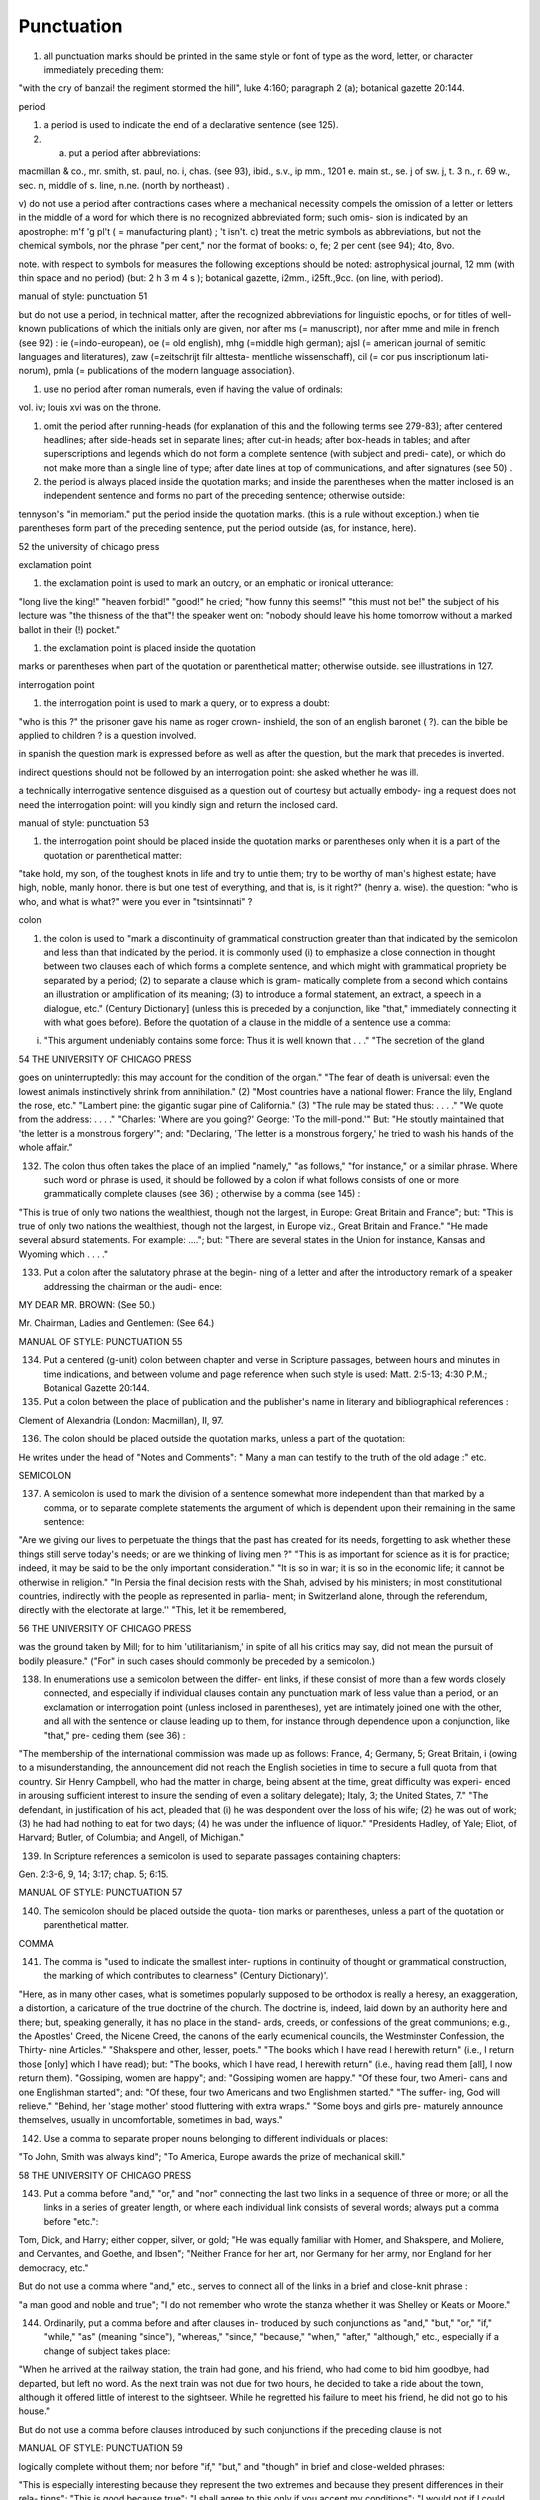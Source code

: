 Punctuation
===========

#. all punctuation marks should be printed in the same style or font of type as the word, letter, or character immediately preceding them:

"with the cry of banzai! the regiment stormed the hill", luke 4:160; paragraph 2 (a); botanical gazette 20:144.

period

#. a period is used to indicate the end of a declarative sentence (see 125).

#. a) put a period after abbreviations:

macmillan & co., mr. smith, st. paul, no. i, chas. (see 93), ibid., s.v., ip mm., 1201 e. main st., se. j of sw. j,
t. 3 n., r. 69 w., sec. n, middle of s. line, n.ne. (north by northeast) .

v) do not use a period after contractions cases where a mechanical necessity compels the omission of a letter or letters in the middle of a word for which there is no recognized abbreviated form; such omis- sion is indicated by an apostrophe: m'f 'g pl't ( = manufacturing plant) ; 't isn't.
c) treat the metric symbols as abbreviations, but not the chemical symbols, nor the phrase "per cent," nor the format of books: o, fe; 2 per cent (see 94); 4to, 8vo.

note. with respect to symbols for measures the following exceptions should be noted: astrophysical journal, 12 mm (with thin space and no period) (but: 2 h 3 m 4 s ); botanical gazette, i2mm., i25ft.,9cc. (on line, with period).



manual of style: punctuation 51

but do not use a period, in technical matter, after the recognized abbreviations for linguistic epochs, or for titles of well-known publications of which the initials only are given, nor after ms (= manuscript), nor after mme and mile in french (see 92) : ie (=indo-european), oe (= old english), mhg (=middle high german); ajsl (= american journal of semitic languages and literatures), zaw (=zeitschrijt filr alttesta- mentliche wissenschaff), cil (= cor pus inscriptionum lati- norum), pmla (= publications of the modern language association}.

#. use no period after roman numerals, even if having the value of ordinals:

vol. iv; louis xvi was on the throne.

#. omit the period after running-heads (for explanation of this and the following terms see 279-83); after centered headlines; after side-heads set in separate lines; after cut-in heads; after box-heads in tables; and after superscriptions and legends which do not form a complete sentence (with subject and predi- cate), or which do not make more than a single line of type; after date lines at top of communications, and after signatures (see 50) .

#. the period is always placed inside the quotation marks; and inside the parentheses when the matter inclosed is an independent sentence and forms no part of the preceding sentence; otherwise outside:

tennyson's "in memoriam." put the period inside the quotation marks. (this is a rule without exception.) when tie parentheses form part of the preceding sentence, put the period outside (as, for instance, here).



52 the university of chicago press

exclamation point

#. the exclamation point is used to mark an outcry, or an emphatic or ironical utterance:

"long live the king!" "heaven forbid!" "good!" he cried; "how funny this seems!" "this must not be!" the subject of his lecture was "the thisness of the that"! the speaker went on: "nobody should leave his home tomorrow without a marked ballot in their (!) pocket."

#. the exclamation point is placed inside the quotation

marks or parentheses when part of the quotation or parenthetical matter; otherwise outside.  see illustrations in 127.

interrogation point

#. the interrogation point is used to mark a query, or to express a doubt:

"who is this ?" the prisoner gave his name as roger crown- inshield, the son of an english baronet ( ?). can the bible be applied to children ? is a question involved.

in spanish the question mark is expressed before as well as after the question, but the mark that precedes is inverted.

indirect questions should not be followed by an interrogation point: she asked whether he was ill.

a technically interrogative sentence disguised as a question out of courtesy but actually embody- ing a request does not need the interrogation point: will you kindly sign and return the inclosed card.



manual of style: punctuation 53

#. the interrogation point should be placed inside the quotation marks or parentheses only when it is a part of the quotation or parenthetical matter:

"take hold, my son, of the toughest knots in life and try to untie them; try to be worthy of man's highest estate; have high, noble, manly honor. there is but one test of everything, and that is, is it right?" (henry a. wise).  the question: "who is who, and what is what?" were you ever in "tsintsinnati" ?

colon

#. the colon is used to "mark a discontinuity of grammatical construction greater than that indicated by the semicolon and less than that indicated by the period. it is commonly used (i) to emphasize a close connection in thought between two clauses each of which forms a complete sentence, and which might with grammatical propriety be separated by a period; (2) to separate a clause which is gram- matically complete from a second which contains an illustration or amplification of its meaning; (3) to introduce a formal statement, an extract, a speech in a dialogue, etc." (Century Dictionary] (unless this is preceded by a conjunction, like "that," immediately connecting it with what goes before).  Before the quotation of a clause in the middle of a sentence use a comma:

(i) "This argument undeniably contains some force: Thus it is well known that . . ." "The secretion of the gland



54 THE UNIVERSITY OF CHICAGO PRESS

goes on uninterruptedly: this may account for the condition of the organ." "The fear of death is universal: even the lowest animals instinctively shrink from annihilation." (2) "Most countries have a national flower: France the lily, England the rose, etc." "Lambert pine: the gigantic sugar pine of California." (3) "The rule may be stated thus: . . . ." "We quote from the address: . . . ." "Charles: 'Where are you going?' George: 'To the mill-pond.'"  But: "He stoutly maintained that 'the letter is a monstrous forgery'"; and: "Declaring, 'The letter is a monstrous forgery,' he tried to wash his hands of the whole affair."

132. The colon thus often takes the place of an implied "namely," "as follows," "for instance," or a similar phrase. Where such word or phrase is used, it should be followed by a colon if what follows consists of one or more grammatically complete clauses (see 36) ; otherwise by a comma (see 145) :

"This is true of only two nations the wealthiest, though not the largest, in Europe: Great Britain and France"; but: "This is true of only two nations the wealthiest, though not the largest, in Europe viz., Great Britain and France."  "He made several absurd statements. For example: ...."; but: "There are several states in the Union for instance, Kansas and Wyoming which . . . ."

133. Put a colon after the salutatory phrase at the begin- ning of a letter and after the introductory remark of a speaker addressing the chairman or the audi- ence:

MY DEAR MR. BROWN: (See 50.)

Mr. Chairman, Ladies and Gentlemen: (See 64.)



MANUAL OF STYLE: PUNCTUATION 55

134. Put a centered (g-unit) colon between chapter and verse in Scripture passages, between hours and minutes in time indications, and between volume and page reference when such style is used: Matt. 2:5-13; 4:30 P.M.; Botanical Gazette 20:144.

135. Put a colon between the place of publication and the publisher's name in literary and bibliographical references :

Clement of Alexandria (London: Macmillan), II, 97.

136. The colon should be placed outside the quotation marks, unless a part of the quotation:

He writes under the head of "Notes and Comments": " Many a man can testify to the truth of the old adage :" etc.

SEMICOLON

137. A semicolon is used to mark the division of a sentence somewhat more independent than that marked by a comma, or to separate complete statements the argument of which is dependent upon their remaining in the same sentence:

"Are we giving our lives to perpetuate the things that the past has created for its needs, forgetting to ask whether these things still serve today's needs; or are we thinking of living men ?" "This is as important for science as it is for practice; indeed, it may be said to be the only important consideration."  "It is so in war; it is so in the economic life; it cannot be otherwise in religion." "In Persia the final decision rests with the Shah, advised by his ministers; in most constitutional countries, indirectly with the people as represented in parlia- ment; in Switzerland alone, through the referendum, directly with the electorate at large.'' "This, let it be remembered,



56 THE UNIVERSITY OF CHICAGO PRESS

was the ground taken by Mill; for to him 'utilitarianism,' in spite of all his critics may say, did not mean the pursuit of bodily pleasure." ("For" in such cases should commonly be preceded by a semicolon.)

138. In enumerations use a semicolon between the differ- ent links, if these consist of more than a few words closely connected, and especially if individual clauses contain any punctuation mark of less value than a period, or an exclamation or interrogation point (unless inclosed in parentheses), yet are intimately joined one with the other, and all with the sentence or clause leading up to them, for instance through dependence upon a conjunction, like "that," pre- ceding them (see 36) :

"The membership of the international commission was made up as follows: France, 4; Germany, 5; Great Britain, i (owing to a misunderstanding, the announcement did not reach the English societies in time to secure a full quota from that country. Sir Henry Campbell, who had the matter in charge, being absent at the time, great difficulty was experi- enced in arousing sufficient interest to insure the sending of even a solitary delegate); Italy, 3; the United States, 7."  "The defendant, in justification of his act, pleaded that (i) he was despondent over the loss of his wife; (2) he was out of work; (3) he had had nothing to eat for two days; (4) he was under the influence of liquor." "Presidents Hadley, of Yale; Eliot, of Harvard; Butler, of Columbia; and Angell, of Michigan."

139. In Scripture references a semicolon is used to separate passages containing chapters:

Gen. 2:3-6, 9, 14; 3:17; chap. 5; 6:15.



MANUAL OF STYLE: PUNCTUATION 57

140. The semicolon should be placed outside the quota- tion marks or parentheses, unless a part of the quotation or parenthetical matter.

COMMA

141. The comma is "used to indicate the smallest inter- ruptions in continuity of thought or grammatical construction, the marking of which contributes to clearness" (Century Dictionary)'.

"Here, as in many other cases, what is sometimes popularly supposed to be orthodox is really a heresy, an exaggeration, a distortion, a caricature of the true doctrine of the church.  The doctrine is, indeed, laid down by an authority here and there; but, speaking generally, it has no place in the stand- ards, creeds, or confessions of the great communions; e.g., the Apostles' Creed, the Nicene Creed, the canons of the early ecumenical councils, the Westminster Confession, the Thirty- nine Articles." "Shakspere and other, lesser, poets." "The books which I have read I herewith return" (i.e., I return those [only] which I have read); but: "The books, which I have read, I herewith return" (i.e., having read them [all], I now return them). "Gossiping, women are happy"; and: "Gossiping women are happy." "Of these four, two Ameri- cans and one Englishman started"; and: "Of these, four two Americans and two Englishmen started." "The suffer- ing, God will relieve." "Behind, her 'stage mother' stood fluttering with extra wraps." "Some boys and girls pre- maturely announce themselves, usually in uncomfortable, sometimes in bad, ways."

142. Use a comma to separate proper nouns belonging to different individuals or places:

"To John, Smith was always kind"; "To America, Europe awards the prize of mechanical skill."



58 THE UNIVERSITY OF CHICAGO PRESS

143. Put a comma before "and," "or," and "nor" connecting the last two links in a sequence of three or more; or all the links in a series of greater length, or where each individual link consists of several words; always put a comma before "etc.":

Tom, Dick, and Harry; either copper, silver, or gold; "He was equally familiar with Homer, and Shakspere, and Moliere, and Cervantes, and Goethe, and Ibsen"; "Neither France for her art, nor Germany for her army, nor England for her democracy, etc."

But do not use a comma where "and," etc., serves to connect all of the links in a brief and close-knit phrase :

"a man good and noble and true"; "I do not remember who wrote the stanza whether it was Shelley or Keats or Moore."

144. Ordinarily, put a comma before and after clauses in- troduced by such conjunctions as "and," "but," "or," "if," "while," "as" (meaning "since"), "whereas," "since," "because," "when," "after," "although," etc., especially if a change of subject takes place:

"When he arrived at the railway station, the train had gone, and his friend, who had come to bid him goodbye, had departed, but left no word. As the next train was not due for two hours, he decided to take a ride about the town, although it offered little of interest to the sightseer. While he regretted his failure to meet his friend, he did not go to his house."

But do not use a comma before clauses introduced by such conjunctions if the preceding clause is not



MANUAL OF STYLE: PUNCTUATION 59

logically complete without them; nor before "if," "but," and "though" in brief and close-welded phrases:

"This is especially interesting because they represent the two extremes and because they present differences in their rela- tions"; "This is good because true"; "I shall agree to this only if you accept my conditions"; "I would not if I could, and could not if I would"; "honest though poor"; "a cheap but valuable book."

145. Such conjunctions, adverbs, connective particles, or phrases as "now," "then," "however," "indeed," "therefore," "moreover," "furthermore," "never- theless," "though," "in fact," "in short," "for instance," "that is," "of course," "on the contrary," "on the other hand," "after all," "to be sure," "for example," etc., may be followed by a comma when standing at the beginning of a sentence or clause to introduce an inference or an explanation, and may be placed between commas when wedged into the middle of a sentence or clause to mark off a distinct break in the continuity of thought or struc- ture, indicating a summarizing of what precedes, the point of a new departure, or a modifying, restrict- ive, or antithetical addition, etc. :

"Indeed, this was exactly the point of the argument"; "Moreover, he did not think it feasible"; "Now, the question is this: . . . ." "Nevertheless, he consented to the scheme"; "In fact, rather thi reverse is true"; "This, then, is my position: . . . ."; "The statement, therefore, cannot be verified"; "He thought, however, that he would like to



60 THE UNIVERSITY OF CHICAGO PRESS

try"; "That, after all, seemed a trivial matter"; "The gentleman, of course, was wrong"; "A comma may be used between clauses of a compound sentence that are connected by a simple con junction, though a comma is emphatically not used between clauses connected by a conjunctive adverb."

But do not use a comma with such words when the connection is logically close and structurally smooth enough not to call for any pause in reading; with "therefore," "nevertheless," etc., when directly following the verb; with "indeed" when directly preceding or following an adjective or another adverb which it qualifies; nor ordinarily with such terms as "perhaps," "also," "likewise," etc.:

"Therefore I say unto you . . . ."; "He was therefore unable to be present"; "It is nevertheless true"; "He is recovering very slowly indeed"; "He was perhaps thinking of the future"; "He was a scholar and a sportsman too."

146. A comma is preferably omitted before "rather" in such an expression as

"The time-value is to be measured in this way rather than by the time-equivalent of the strata."

147. If among several adjectives preceding a noun the last bears a more direct relation to the noun than the others, it should not be preceded by a comma:

"the admirable political institutions of the country"; "a hand- some, wealthy young man."

148. Participial clauses, especially such as contain an explanation of the main clause, should usually be set off by a comma :

"Being asleep, he did not hear him"; "Exhausted by a day's hard work, he slept like a stone."



MANUAL OF STYLE: PUNCTUATION 6 1

149. Put a comma before "not" introducing an anti- thetical clause or phrase:

"Men addict themselves to inferior pleasures, not because they deliberately prefer them, but because they are the only ones to which they have access."

But do not use commas before such words when the thought is incomplete without the following words.

150. For parenthetical, adverbial, or appositional clauses or phrases use commas to indicate structurally disconnected, but logically integral, interpolations; dashes to indicate both structurally and logically disconnected insertions ; never use the two together (see 175):

"Since, from the naturalistic point of view, mental states are the concomitants of physiological processes . . . ."; "The French, generally speaking, are a nation of artists"; "The English, highly democratic as they are, nevertheless deem the nobility fundamental to their political and social systems."  "There was a time I forget the exact date when these conditions were changed."

151. Use a comma to separate two identical or closely similar words, even if the sense or grammatical con- struction does not require such separation (see 142) :

"Whatever is, is good"; "What he was, is not known"; "The chief aim of academic striving ought not to be, to be most in evidence "; "This is unique only in this, that . . . ."

152. In adjectival phrases a complementary, qualifying, delimiting, or antithetical adjective added to the main epithet preceding a noun should ordinarily be preceded and followed by a comma:



62 THE UNIVERSITY OF CHICAGO PRESS

"This harsh, though at the same time perfectly logical, conclusion"; "The deceased was a stern and unapproach- able, yet withal sympathetic and kind-hearted, gentleman " ; "Here comes in the most responsible, because it is the final, office of the teacher"; "The most sensitive, if not the most elusive, part of the training of children"; "The better a proverb is, the more trite it usually becomes."

153. Two or more co-ordinate clauses ending in a word governing or modifying another word in a following clause should be separated by commas :

". . . . a shallow body of water connected with, but well protected from, the open sea"; "He was as tall as, though much younger than, his brother"; "The cultivation in our- selves of a sensitive feeling on the subject of veracity is one of the most useful, and the enfeeblement of that feeling one of the most hurtful, things"; "This road leads away from, rather than toward, your destination."

154. Similarly, use a comma to separate two numbers: "In 1905, 347 teachers attended the convention"; November i, 1905. (See 160.)

155. A comma is employed to indicate the omission, for brevity or convenience, of a word or words the repetition of which is not essential to the meaning : "In Illinois there are seventeen such institutions; in Ohio, twenty-two; in Indiana, thirteen" ; "In Lincoln's first cabinet Seward was secretary of state; Chase, of the treasury; Cameron, of war; and Bates, attorney general."

Often, however, such constructions are smooth enough not to call for commas (and consequent semicolons) : "One puppy may resemble the father, another the mother, and a third some distant ancestor."



MANUAL OF STYLE: PUNCTUATION 63

156. A direct quotation, maxim, or similar expression, when brief, should be separated from the preceding part of the sentence by a comma (see 131) :

" God said, Let there be light."

157. Use a comma before "of" in connection with resi- dence or position:

Mr. and Mrs. Mclntyre, of Detroit, Mich.; President Hadley, of Yale University.

Exceptions are those cases, historical and political, in which the place-name practically has become a part of the person's name, or is so closely connected with this as to render the separation artificial or illogical:

Clement of Alexandria, Philip of Anjou, King Edward of England.

158. In literary references insert a comma between con- secutive numbers to represent a break in the con- tinuity, a separate reference to each; an en dash, to represent one continuous reference between the consecutive numbers:

pp. 4, 7-8, 10; Ezra 5:7-8; IV, 123-30.

159. Put a comma after digits indicating thousands, 1 except in a date or in a page-reference and not between the constituents of dimensions, weights, and measures:

1,276, 10,419; 2200 B.C.; p. 2461; 3 feet 6 inches; 4 Ib.  2 oz. ; 2 hr. 4 min.

NOTE. Astrophysical Journal and Botanical Gazette do not use a comma with four figures.

1 Except in German and in Spanish, where a period is used instead, as: 69.190.175 .



64 THE UNIVERSITY OF CHICAGO PRESS

160. Separate month and year and similar time divisions by a comma:

November, 1905 ; New Year's Day, 1906.

NOTE. Astrophysical Journal and Botanical Gazette do not use a comma between month and year.

161. Omit the comma, in signatures and at the beginning of articles, after author's name followed by address, title, or position in a separate line, or after address followed by a date line, etc. (see 65).

162. The comma is always placed inside the quotation marks, but following the parenthesis, if the con- text requires it at all.

APOSTROPHE

163. An apostrophe is used to mark the omission of a letter or letters in the contraction of a word, or of figures in a number. In the case of contractions containing a verb and the negative, do not use space between the two components of the contraction:

it's, ne'er, 'twas, "takin' me 'at"; m'f'g; the class of '96; don't, haven't. (See 123.)

164. The possessive case of nouns, common and proper, is formed by the addition of an apostrophe, or apostrophe and 5 (see 113) :

a man's word, horses' tails; Scott's Ivanhoe, Jones's farms, Themistodes' era; for appearance' sake.

165. The plural of numerals, and of rare or artificial noun- coinages, is formed by the aid of an apostrophe and s; of proper nouns of more than one syllable ending in a sibilant, by adding an apostrophe alone (mono-



MANUAL OF STYLE: PUNCTUATION 65

syllabic proper names ending in a sibilant add es; others, s) (see 101) :

in the i goo's; in two's and three's, the three R's, the Y.M.C.A.'s; "these I-just-do-as-I-please's"; "all the Tommy Atkins' of England" (but: the Rosses and the Macdougals); the Pericles' and Socrates' of literature.

QUOTATION MARKS. (See section on "Quotations," 74-91.)

DASHES

166. An em dash is used to denote "a sudden break, stop, or transition in a sentence, or an abrupt change in its construction, a long or significant pause, or an unexpected or epigrammatic turn of sentiment" (John Wilson) :

"Do we can we send out educated boys and girls from the high school at eighteen ?" "The Platonic world of the static, and the Hegelian world of process how great the contrast!"  " 'Process' that is the magic word of the modern period"; "To be or not to be that is the question"; "Christianity found in the Roman Empire a civic life which was implicated by a thousand roots with pagan faith and cultus a state which offered little."

167. Use dashes (rarely parentheses see 177) for par- enthetical clauses which are both logically and structurally independent interpolations (see 150):

"This may be said to be but, never mind, we will pass over that"; "There came a time let us say, for convenience, with Herodotus and Thucydides when this attention to actions was conscious and deliberate"; "If it be asked and in say- ing this I but epitomize my whole contention why the Mohammedan religion . . . ."



66 THE UNIVERSITY OF CHICAGO PRESS

1 68. A clause added to lend emphasis to, or to explain or expand, a word or phrase occurring in the main clause, which word or phrase is then repeated, should be introduced by a dash:

"To him they are more important as the sources for history the history of events and ideas"; "Here we are face to face with a new and difficult problem new and difficult, that is, in the sense that . . . . "

169. Wherever a "namely" is implied before a paren- thetical or complementary clause, a dash should preferably be used (see 132) :

"These discoveries gunpowder, printing-press, compass, and telescope were the weapons before which the old science trembled"; "But here we are trenching upon another division of our field the interpretation of New Testament books."

170. In sentences broken up into clauses, the final summarizing clause should be preceded by a dash :

"Amos, with the idea that Jehovah is an upright judge . . . . ; Hosea, whose Master hated injustice and falsehood . . . . ; Isaiah, whose Lord would have mercy only on those who relieved the widow and the fatherless these were the spokesmen . . . '

171. a) A word or phrase set in a separate line and suc- ceeded by paragraphs, at the beginning of each of which it is implied, should be followed by a dash :

"I recommend

" i. That we kill him.

"2. That we flay him."

6) In French and in Spanish a dash is used before a speech in direct discourse instead of quotation marks before and after.



MANUAL OF STYLE: PUNCTUATION 67

172. A dash may be used in connection with side-heads, whether "run in" or paragraphed:

2. The language of the New Testament. The lexicons of Grimm-Thayer, Cremer, and others ....

NOTE. The above has been taken from ....

Biblical criticism in other denominations

A most interesting article appeared in the Expository Times ....

173. Use a dash in place of the word "to" connecting two words or numbers (see 158) :

May- July, 1906 (en dash); May i, 1905 November i, 1906 (em dash); pp. 3-7 (en dash); Luke 3:6 5:2 (em dash).

But if the word "from" precedes the first word or number, do not use the dash instead of "to":

From May i to July i, 1906.

In connecting consecutive numbers omit hundreds from the second number i.e., use only two figures unless the first number ends in two ciphers, in which case repeat; if the next to the last figure in the first number is a cipher, do not repeat this in the second number; but in citing dates B.C. always repeat the hundreds (because representing a dimi- nution, not an increase) (see 158) :

1880-95, PP- 1I 3~ 1 ^', 1900-1906, pp. 102-7; 387-324 B.C.

NOTE. The Astrophysical Journal and Botanical Gazette re- peat the hundreds' 1880-1895, pp. 113-116.



68 THE UNIVERSITY OF CHICAGO PRESS

174. Let a dash precede the reference (author, title of work, or both) following a direct quotation, consisting of at least one complete sentence, in footnotes or cited independently in the text (see 85) :

1 "I felt an emotion of the moral sublime at beholding such an instance of civic heroism." Thirty Years, I, 379.  The green grass is growing,

The morning wind is in it, 'Tis a tune worth the knowing Though it change every minute.

Emerson, "To Ellen, at the South."

175. A dash should not ordinarily be used in connection with any other point, except a period :

"DEAR SIR: I have the honor . . . ."; not: "DEAR SIR: I have . . . ."; "This I say it with regret was not done"; not: "This, I say it with regret, was . . . ."

But in a sentence where a comma would be neces- sary if the parenthetical clause set off by dashes did not exist, the comma may be retained before the first dash:

Darwin, the promulgator of the theory, though by no means its only supporter is regarded today, etc.

And when the parenthetical clause set off by dashes itself requires an interrogation or exclamation point, such punctuation may be retained in con- nection with the second dash:

Senator Blank shall we call him statesman or politician ?  introduced the bill; If the ship should sink which God forbid! he will be a ruined man.



MANUAL OF STYLE: PUNCTUATION 69

PARENTHESES

176. Place between parentheses figures or letters used to mark divisions in enumerations run into the text:

"The reasons for his resignation were three: (i) advanced age, (2) failing health, (3) a desire to travel."

If such divisions are paragraphed, a single paren- thesis is ordinarily used in connection with a lower- case (italic) letter; a period, with figures and capital (roman) letters. In syllabi, and matter of a similar character, the following scheme of notation and indention should ordinarily be adhered to:

A. Under the head of ....

I. Under ....

1. Under ....

a) Under ....

(1) Under ....

(a) Under ....

i) Under ....

ii) Under ....  (ft) Under ....

(2) Under ....

b) Under ....

2. Under ....

II. Under ....

B. Under the head of ....

177. Parentheses should not ordinarily be used for paren- thetical clauses (see 150 and 167) unless confusion might arise from the use of less distinctive marks, or



70 THE UNIVERSITY OF CHICAGO PRESS

unless the content of the clause is wholly irrelevant to the main argument:

"He meant I take this to be the (somewhat obscure) sense of his speech that . . . ."; "The period thus inaugurated (of which I shall speak at greater length in the next chapter) was characterized by ...."; "The contention has been made (op. cit.) that . . . ."

BRACKETS

178. Brackets are used (i) to inclose an explanation or note, (2) to indicate an interpolation in a quotation,
(3) to rectify a mistake, (4) to supply an omission, and (5) for parentheses within parentheses:

(1) ' [This was written before the publication of Spencer's book. EDITOR.]

(2) "These [the free-silver Democrats] asserted that the present artificial ratio can be maintained indefinitely."

(3) "As the Italian [Englishman] Dante Gabriel Ros- [s]etti has said, . . . ."

(4) JohnRuskin. By Henry Carpenter. ["English Men of Letters," III.] London: Black, 1900.

(5) Grote, the great historian of Greece (see his History, I, 204 [second edition] ),....

179. Such phrases as "To be continued" at the end, and "Continued from . . . ." at the beginning, of articles, chapters, etc., should be placed between brackets, centered, and set in italics (see 73) and in type reduced in size in accordance with the rule governing reductions (see 86) :

[Continued from p. 320] [To be concluded]



MANUAL OF STYLE: PUNCTUATION 71

ELLIPSES

180. Ellipses are used to indicate the omission, from a quotation, of one or more words not essential to the idea which it is desired to convey, and also to indicate illegible words, mutilations, and other lacunae in a document, manuscript, or other mate- rial which is quoted. For an ellipsis at the begin- ning, in the middle, or at the end of a sentence four periods, separated by a space (en quad), should ordinarily be used, except in very narrow measures (in French three only, with no space between).  If the preceding line ends in a point, this should not be included in the four. Where a "whole para- graph, or paragraphs, or, in poetry, a complete line, or lines, are omitted, insert a full line of periods, separated by em- or 2-em quads, according to the length of the line. But the periods should not extend beyond the length of the longest type-line:

The point . . . . is that the same forces .... are still

the undercurrents of every human life We may

never unravel the methods of the physical forces; .....  but ....

I think it worth giving you these details, because it is a vague thing, though a perfectly true thing, to say that it was by his genius that Alexander conquered the eastern world.

His army, you know, was a small one. To carry a

vast number of men ....

"Aux armes! ... aux armes! ... les Prussiens!"

"Je n'ecris que ce que j'ai vu, entendu, senti ou eprouve

moi-me'me ... j'ai deja publie quelques petits ouvrages ..."



72 THE UNIVERSITY OF CHICAGO PRESS

181. An ellipsis should be treated as a part of the citation; consequently should be inclosed in the quotation marks (see 178 [3]).

HYPHENS

182. A hyphen is placed at the end of a line the remainder of the last word of which is carried to the next line (see section on "Divisions") and between many compound words. The modern tendency is in favor of writing as one two words which, when united, convey but one idea:

schoolroom, workshop, headquarters.

Thus far, however, this practice is only a tendency; there are many compound words which are better hyphenated than consolidated. The following rules are designed to cover such cases, but it must be remembered that they are not to be applied in all cases, and that a certain degree of judgment must be exercised in their use.

183. Hyphenate two or more words (except proper names forming a unity in themselves) combined into one adjective preceding a noun, or into one pronoun.

so-called Croesus, well-known author, first-class investment, better-trained teachers, high-school course, half-dead horse, much-mooted question, joint-stock company, English-speaking peoples, nineteenth-century progress, white-rat serum, up-to- date machinery, four-year-old boy, house-to-house canvass, go-as-you-please fashion, deceased-wife's-sister bill; the feeble-minded (person) ; but : New Testament times, Old English spelling, an a priori argument.



MANUAL OF STYLE: PUNCTUATION 73

Do not hyphenate combinations of adverb and adjective where no ambiguity could result: an ever increasing flood.

Where one of the components contains more than

one word, an en dash should be used in place of a

hyphen:

New York-Chicago freight traffic, Norwegian-German-

Jewish immigrant.

But do not connect by a hyphen adjectives or par- ticiples with adverbs ending in "-ly"; nor such combinations as the foregoing when following the noun, or qualifying a predicate: highly developed species; a man well known in the neighbor- hood; the fly-leaf, so called; "Her gown and carriage were strictly up to date."

184. Hyphenate, as a rule, nouns formed by the combina- tion of two nouns standing in objective relation to each other that is, one of whose components is derived from a transitive verb:

mind-reader, story-teller, fool-killer, office-holder, well-wisher, property-owner; hero-worship, wood-turning, clay-modeling, curriculum -making.

Exceptions are common and brief compounds, un- wieldy formations, or compounds with a special meaning:

lawgiver, taxpayer, proofreader, bookkeeper, stockholder, freehand, schoolboy, schoolgirl (but: school man, to dis- tinguish from the Schoolmen of the Middle Ages) ; encyclo- pedia compiler; waterproof, concussionproof.



74 THE UNIVERSITY OF CHICAGO PRESS

185. A present participle united (i) with a noun to forma new noun with a meaning different from that which would be conveyed by the two words taken separately,
(2) with a preposition used absolutely (i.e., not gov- erning a following noun), to form a noun, may properly take a hyphen :

boarding-house, dining-hall, sleeping-room, dwelling-place, printing-office, walking-stick, starting-point, stepping- stone, stumbling-block (but meeting place) ; lean-to.

186. As a general rule, compounds of "book," "house," "mill," "room," "shop," and "work" should be printed as one compact word, without a hyphen, when the prefixed noun contains only one syllable, should be hyphenated when it contains two, and should be printed as two separate words when it contains three or more:

handbook, schoolbook, notebook, textbook; pocket-book,

story-book; reference book.

boathouse, clubhouse, schoolhouse, storehouse; engine-house,

power-house; business house.

commill, handmill, sawmill, windmill; water-mill, paper-mill;

chocolate mill.

bedroom, classroom, schoolroom, storeroom; lecture-room;

recitation room; but: drawing-room (sitting-room) ; drawing

room (for lessons) .

tinshop, workshop; bucket-shop, tailor-shop; policy shop;

handwork, woodwork; metal-work; filigree work.

Exceptions are rare combinations, and such as for appearance' sake would better be separated: wheat mill, school work, home work, class work, book work, team work, source book.



MANUAL OF STYLE: PUNCTUATION 75

187. Compounds of "maker," "dealer," and other words denoting occupation should ordinarily be hyphen- ated; likewise nouns combined in an adjectival sense before a proper noun:

harness-maker, book-dealer, (see 184); a soldier-statesman, the poet-artist Rossetti. (Exceptions are a few short words of everyday occurrence: bookmaker, dressmaker, shopgirl.)

188. Compounds of "store" should be hyphenated when the prefix contains only one syllable; otherwise not:

drug-store, feed-store (but: bookstore); grocery store, dry- goods store.

189. Compounds of "fellow" are hyphenated when forming the first element of the compound:

fellow-man, fellow-beings; but: playfellow; "Mr. Good- fellow"; politics makes strange bedfellows.

190. Compounds of "father," "mother," "brother," "sister," "daughter," "parent," and "foster" should be hyphenated when forming the first element of the compound:

father-love (but: fatherland), mother- tongue, brother-officer, sister-nation, foster-son, daughter-cells, parent-word.

191. Compounds of "great," indicating the fourth degree in a direct line of descent, call for a hyphen: great-grandfather, great-grandson.

1 92. Compounds of " life " and " world " require a hyphen :

life-history, life-principle (but: lifetime), world-power, world- problem.



76 THE UNIVERSITY OF CHICAGO PRESS

193. Compounds of "skin" with words of one syllable are to be printed as one word; with words of more than one, as two separate words:

calfskin, sheepskin; alligator skin.

194. Compounds of "master" should be hyphenated: master-builder, master-stroke (exception: masterpiece).

195. Compounds of "god," when this word forms the second element of the compound, should be hyphenated:

sun-god, rain-god (but: godsend, godson).

196. "Half," "quarter," etc., combined with a noun should be followed by a hyphen:

half-truth, half- tone; half-year, half-title, quarter-mile; but not the adverb "halfway."

197. "Semi-," "demi-," "bi-," "tri-," etc., do not ordina- rily demand a hyphen, unless followed by i, w, or y:

semiannual, demigod, bipartisan, bichromate, bimetallist, trimonthly, tricolor, trifoliate, semi-incandescent, bi- weekly, tri-yearly.

Exceptions are long or unusual formations: semi-barbarous, semi-translucent.

198. Compounds of "self," when this word forms the first element of the compound, are hyphenated: self-evident, self-respect.

199. Combinations with "fold" are to be printed as one word if the number contains only one syllable; if it contains more, as two:

twofold, tenfold; fifteen fold, a hundred fold.



MANUAL OF STYLE: PUNCTUATION 77

200. Adjectives formed by the suffixation of "like" to a noun are usually printed as one word if the noun contains only one syllable (except when ending in /); if it contains more (or is a proper noun), they should be hyphenated:

childlike, homelike, warlike, godlike; eel-like, bell-like; woman-like, business-like; American -like (but: Christlike).

201. "Vice," "ex-," "elect," and "general," constituting parts of titles, should be connected with the chief noun by a hyphen:

Vice-Consul Taylor, ex-President Cleveland, the governor- elect, the postmaster-general. (But do not hyphenate mili- tary terms such as: surgeon general, lieutenant general.)

202 . Compounds of "by-," when this word forms the first element of the compound, should be hyphenated: by-product, by-laws (but: bygones).

203. The prefixes " co-," " pre-," and " re-," when followed by the same vowel as that in which they terminate, or by w or y, or by any letter that forms a diph- thong with the last letter of the prefix, except in very common words, take a hyphen; but, as a rule, they do not when followed by a different vowel or by a consonant, except to avoid mispronunciation :

co-operation, pre-empted, re-enter, co-worker, re-yield; but: coequal, coeducation, prearranged, reinstal; cohabita- tion, prehistoric, recast (but: re-use, re-read, co-author).  NOTE. The Botanical Gazette prints: cooperate, reenter, etc.

Exceptions are combinations with proper names, long or unusual formations, and words in which the



78 THE UNIVERSITY OF CHICAGO PRESS

omission of the hyphen would convey a meaning different from that intended (cf . 9, 19, 208) :

pre-Raphaelite, re-democratize, re-pulverization; re-cover ( = cover again), re-creation, re-formation (as distinguished from reformation).

204. Omit the hyphen from "today," "tomorrow," "tonight," "viewpoint," "standpoint." (See 119, note.)

205. The negative particles "un-," "in-," "il-," "im-," and "a-" do not usually require a hyphen:

unmanly, undemocratic, inanimate, indeterminate, illimitable, impersonal, asymmetrical.

Exceptions would be rare and artificial combinations.  The particle "non-," on the contrary, ordinarily calls for a hyphen, except in the commonest words:

non-aesthetic, non-subservient, non-contagious, non-ability, non-interference, non-evolutionary, non-membership, non- unionist; but: nonage, nondescript, nonessential, nonplus, nonsense, noncombatant.

206. " Quasi-" prefixed to a noun or an adjective requires a hyphen:

quasi-corporation, quasi-historical.

207. "Over" and "under" prefixed to a word should not be followed by a hyphen, except in unusual cases:

overbold, overemphasize, overweight, underfed, underestimate, undersecretary; but: over-soul, under-man, over-spiritualistic.

208. The Latin prepositions "ante," "infra," "inter," "intra," "post," "sub," "super," and "supra," and the Greek preposition "anti" prefixed to a



MANUAL OF STYLE: PUNCTUATION 79

word do not ordinarily require a hyphen, unless fol- lowed by the letter with which they terminate, or, in the case of those prefixes ending in a vowel, by -w, by -y, or by a vowel which would form a diphthong in conjunction with the terminal letter:

antedate, antechamber, antediluvian, inframarginal, inter- national, interstate, intercity, intramural, postscript, post- graduate, postprandial, subconscious, submarine, subtitle, subway, superfine, supraliminal, antidote, antiseptic (but: anti-imperialistic cf. 203), intra-atomic, ante-war, intra- yearly, ante-urban, anti-eclectic.

Exceptions are such formations as

ante-bellum, ante-Nicene, anti-Semitic, inter-university, post- revolutionary.

209. "Extra," "pan," and "ultra" as a rule call for a hyphen :

extra-hazardous, pan -Hellenic, ultra-conservative (but: extraordinary, Ultramontane).

210. In fractional numbers, spelled out, connect by a hyphen the numerator and the denominator, unless either already contains a hyphen:

"The year is two-thirds gone"; four and five-sevenths; thirty one-hundredths; but: thirty-one hundredths.

But do not hyphenate in such cases as

"One half of his fortune he bequeathed to his widow; the other, to charitable institutions."

211. In the case of two or more compound words occurring together, which have one of their component elements



8o THE UNIVERSITY OF CHICAGO PRESS

in common, this element is frequently omitted from all but the last word, and its implication should be indicated by a hyphen :

in English- and Spanish-speaking countries; one-, five-, and ten-cent pieces; "If the student thinks to find this character where many a literary critic is searching in fifth- and tenth- century Europe he must not look outside of manuscript tra- dition."

NOTE. Some writers regard this hyphen as an objectionable Teutonism.

212. A hyphen is used to indicate a prefix or a suffix, as a particle or syllable, not complete in itself:

"The prefix a-"; "The Spanish diminutive suffixes -ito and -cita.

213. A hyphen is employed to indicate the syllables of a word:

di-a-gram, pho-tog-ra-phy.

214. Following is a list of words of everyday occurrence which should be hyphenated, and which do not fall under any of the foregoing classifications :



after-years death-rate anti-trust first-fruits bas-relief folk-song birth-rate horse-power blood-feud ice-cream blood-relations loan-word coat-of-arms man-of-war cross-reference mid-year


object-lesson title-page page-proof trade-mark pay-roll wave-length poor-law well-being sea-level well-nigh sense-perception well-wisher subject-matter will-power thought-process



Otherwise Webster's Dictionary is standard for :

bedrock Nonconformist trade unions

farm land Pan-German un-Christian

grown-ups sledge hammer word formation

live stock standing room workingman
